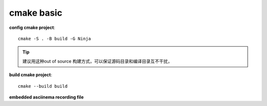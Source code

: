 ==================
cmake basic
==================

**config cmake project**::

    cmake -S . -B build -G Ninja

.. tip:: 
    
    建议用这种out of source 构建方式，可以保证源码目录和编译目录互不干扰，

**build cmake project**::

    cmake --build build

**embedded asciinema recording file**

.. raw:: html

    <script src="https://asciinema.org/a/FHX1EZapmlPSlwJV0rpEvjeSN.js" id="asciicast-FHX1EZapmlPSlwJV0rpEvjeSN" async="true"></script>

